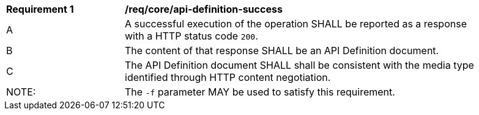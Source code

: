 [[req_core_api-definition-success]]
[width="90%",cols="2,6a"]
|===
^|*Requirement {counter:req-id}* |*/req/core/api-definition-success* 
^|A |A successful execution of the operation SHALL be reported as a response with a HTTP status code `200`.
^|B |The content of that response SHALL be an API Definition document.
^|C |The API Definition document SHALL shall be consistent with the media type identified through HTTP content negotiation.
^|NOTE: |The `-f` parameter MAY be used to satisfy this requirement.
|===

